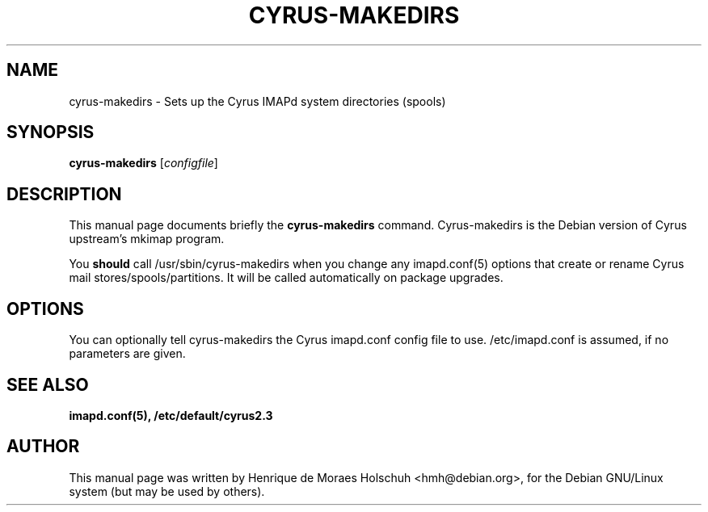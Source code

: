 .\"                                      Hey, EMACS: -*- nroff -*-
.\" 
.\" First parameter, NAME, should be all caps
.\" Second parameter, SECTION, should be 1-8, maybe w/ subsection
.\" other parameters are allowed: see man(7), man(1)
.TH CYRUS-MAKEDIRS 8 "2002-12-08"
.\" Please adjust this date whenever revising the manpage.
.\"
.\" Some roff macros, for reference:
.\" .nh        disable hyphenation
.\" .hy        enable hyphenation
.\" .ad l      left justify
.\" .ad b      justify to both left and right margins
.\" .nf        disable filling
.\" .fi        enable filling
.\" .br        insert line break
.\" .sp <n>    insert n+1 empty lines
.\" for manpage-specific macros, see man(7)
.SH NAME
cyrus-makedirs \- Sets up the Cyrus IMAPd system directories (spools)
.SH SYNOPSIS
.B cyrus-makedirs
.RI [ configfile ]
.br
.SH DESCRIPTION
This manual page documents briefly the
.B cyrus-makedirs
command.
Cyrus-makedirs is the Debian version of Cyrus upstream's mkimap program.
.PP
You
.B should
call /usr/sbin/cyrus-makedirs when you change any imapd.conf(5) options
that create or rename Cyrus mail stores/spools/partitions.  It will be called
automatically on package upgrades.
.PP
.\" TeX users may be more comfortable with the \fB<whatever>\fP and
.\" \fI<whatever>\fP escape sequences to invode bold face and italics, 
.\" respectively.
.SH OPTIONS
You can optionally tell cyrus-makedirs the Cyrus imapd.conf config file
to use.  /etc/imapd.conf is assumed, if no parameters are given.
.SH SEE ALSO
.BR imapd.conf(5),
.BR /etc/default/cyrus2.3
.SH AUTHOR
This manual page was written by Henrique de Moraes Holschuh <hmh@debian.org>,
for the Debian GNU/Linux system (but may be used by others).
